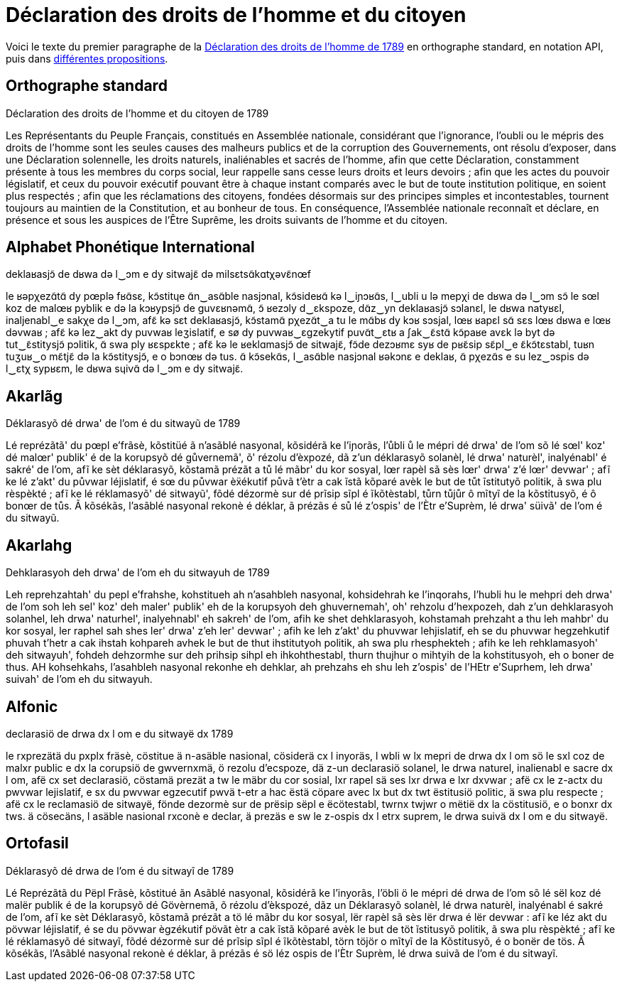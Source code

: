 = Déclaration des droits de l'homme et du citoyen

:ddhc: https://fr.wikipedia.org/wiki/Déclaration_des_droits_de_l'homme_et_du_citoyen_de_1789
:alt: https://www.wikiwand.com/fr/Orthographes_alternatives_du_français

Voici le texte du premier paragraphe de la {ddhc}[Déclaration des droits de l'homme de
1789] en orthographe standard, en notation API, puis dans {alt}[différentes
propositions].

== Orthographe standard

Déclaration des droits de l'homme et du citoyen de 1789

Les Représentants du Peuple Français, constitués en Assemblée nationale,
considérant que l’ignorance, l’oubli ou le mépris des droits de l’homme sont les
seules causes des malheurs publics et de la corruption des Gouvernements, ont
résolu d’exposer, dans une Déclaration solennelle, les droits naturels,
inaliénables et sacrés de l’homme, afin que cette Déclaration, constamment
présente à tous les membres du corps social, leur rappelle sans cesse leurs
droits et leurs devoirs ; afin que les actes du pouvoir législatif, et ceux du
pouvoir exécutif pouvant être à chaque instant comparés avec le but de toute
institution politique, en soient plus respectés ; afin que les réclamations des
citoyens, fondées désormais sur des principes simples et incontestables,
tournent toujours au maintien de la Constitution, et au bonheur de tous. En
conséquence, l’Assemblée nationale reconnaît et déclare, en présence et sous les
auspices de l’Être Suprême, les droits suivants de l’homme et du citoyen.

== Alphabet Phonétique International

deklaʁasjɔ̃ de dʁwa də l‿ɔm e dy sitwajɛ̃ də milsɛtsɑ̃kɑtχəvɛ̃nœf

le ʁəpχezɑ̃tɑ̃ dy pœplə fʁɑ̃sɛ, kɔ̃stitɥe ɑ̃n‿asɑ̃ble nasjɔnal, kɔ̃sideʁɑ̃ kə l‿iɲɔʁɑ̃s,
l‿ubli u lə mepχi de dʁwa də l‿ɔm sɔ̃ le sœl koz de malœʁ pyblik e də la kɔʁypsjɔ̃
de ɡuvɛʁnəmɑ̃, ɔ̃ ʁezɔly d‿ɛkspoze, dɑ̃z‿yn deklaʁasjɔ̃ sɔlanɛl, le dʁwa natyʁɛl,
inaljenabl‿e sakχe də l‿ɔm, afɛ̃ kə sɛt deklaʁasjɔ̃, kɔ̃stamɑ̃ pχezɑ̃t‿a tu le mɑ̃bʁ
dy kɔʁ sɔsjal, lœʁ ʁapɛl sɑ̃ sɛs lœʁ dʁwa e lœʁ dəvwaʁ ; afɛ̃ kə lez‿akt dy puvwaʁ
leʒislatif, e sø dy puvwaʁ‿ɛɡzekytif puvɑ̃t‿ɛtʁ a ʃak‿ɛ̃stɑ̃ kɔ̃paʁe avɛk lə byt də
tut‿ɛ̃stitysjɔ̃ pɔlitik, ɑ̃ swa ply ʁɛspɛkte ; afɛ̃ kə le ʁeklɑmasjɔ̃ de sitwajɛ̃,
fɔ̃de dezɔʁmɛ syʁ de pʁɛ̃sip sɛ̃pl‿e ɛ̃kɔ̃tɛstabl, tuʁn tuʒuʁ‿o mɛ̃tjɛ̃ də la
kɔ̃stitysjɔ̃, e o bɔnœʁ də tus. ɑ̃ kɔ̃sekɑ̃s, l‿asɑ̃ble nasjɔnal ʁəkɔnɛ e deklaʁ, ɑ̃
pχezɑ̃s e su lez‿ɔspis də l‿ɛtχ sypʁɛm, le dʁwa sɥivɑ̃ də l‿ɔm e dy sitwajɛ̃.

== Akarlãg

Déklarasyõ dé drwa' de l'om é du sitwayũ de 1789

Lé reprézãtã' du pœpl e'frãsè, kõstitüé ã n'asãblé nasyonal, kõsidérã ke
l'iɲorãs, l'ůbli ů le mépri dé drwa' de l'om sõ lé sœl' koz' dé malœr' publik' é
de la korupsyõ dé gůvernemã', õ' rézolu d'èxpozé, dã z'un déklarasyõ solanèl, lé
drwa' naturèl', inalyénabl' é sakré' de l'om, afĩ ke sèt déklarasyõ, kõstamã
prézãt a tů lé mãbr' du kor sosyal, lœr rapèl sã sès lœr' drwa' z'é lœr'
devwar' ; afĩ ke lé z'akt' du půvwar léjislatif, é sœ du půvwar èẍékutif půvã
t'ètr a cak ĩstã kõparé avèk le but de tůt ĩstitutyõ politik, ã swa plu
rèspèkté ; afĩ ke lé réklamasyõ' dé sitwayũ', fõdé dézormè sur dé prĩsip sĩpl é
ĩkõtèstabl, tůrn tůjůr ô mĩtyĩ de la kõstitusyõ, é ô bonœr de tůs. Ã kõsékãs,
l'asãblé nasyonal rekonè é déklar, ã prézãs é sů lé z'ospis' de l'Ètr e'Suprèm, lé
drwa' süivã' de l'om é du sitwayũ.

== Akarlahg

Dehklarasyoh deh drwa' de l'om eh du sitwayuh de 1789

Leh reprehzahtah' du pepl e'frahshe, kohstitueh ah n'asahbleh nasyonal,
kohsidehrah ke l'inqorahs, l'hubli hu le mehpri deh drwa' de l'om soh leh sel'
koz' deh maler' publik' eh de la korupsyoh deh ghuvernemah', oh' rehzolu
d'hexpozeh, dah z'un dehklarasyoh solanhel, leh drwa' naturhel', inalyehnabl' eh
sakreh' de l'om, afih ke shet dehklarasyoh, kohstamah prehzaht a thu leh mahbr'
du kor sosyal, ler raphel sah shes ler' drwa' z'eh ler' devwar' ; afih ke leh
z'akt' du phuvwar lehjislatif, eh se du phuvwar hegzehkutif phuvah t'hetr a cak
ihstah kohpareh avhek le but de thut ihstitutyoh politik, ah swa plu
rhesphekteh ; afih ke leh rehklamasyoh' deh sitwayuh', fohdeh dehzormhe sur deh
prihsip sihpl eh ihkohthestabl, thurn thujhur o mihtyih de la kohstitusyoh, eh o
boner de thus. AH kohsehkahs, l'asahbleh nasyonal rekonhe eh dehklar, ah
prehzahs eh shu leh z'ospis' de l'HEtr e'Suprhem, leh drwa' suivah' de l'om eh
du sitwayuh.

== Alfonic

declarasiö de drwa dx l om e du sitwayë dx 1789

le rxprezätä du pxplx fräsè, cöstitue ä n-asäble nasional, cösiderä cx l
inyoräs, l wbli w lx mepri de drwa dx l om sö le sxl coz de malxr public e dx la
corupsiö de gwvernxmä, ö rezolu d'ecspoze, dä z-un declarasiö solanel, le drwa
naturel, inalienabl e sacre dx l om, afë cx set declarasiö, cöstamä prezät a tw
le mäbr du cor sosial, lxr rapel sä ses lxr drwa e lxr dxvwar ; afë cx le z-actx
du pwvwar lejislatif, e sx du pwvwar egzecutif pwvä t-etr a hac ëstä cöpare avec
lx but dx twt ëstitusiö politic, ä swa plu respecte ; afë cx le reclamasiö de
sitwayë, fönde dezormè sur de prësip sëpl e ëcötestabl, twrnx twjwr o mëtië dx
la cöstitusiö, e o bonxr dx tws. ä cösecäns, l asäble nasional rxconè e declar,
 ä prezäs e sw le z-ospis dx l etrx suprem, le drwa suivä dx l om e du sitwayë.

== Ortofasil

Déklarasyõ dé drwa de l'om é du sitwayĩ de 1789

Lé Reprézãtã du Pëpl Frãsè, kõstitué ãn Asãblé nasyonal, kõsidérã ke l'inyorãs,
l'öbli ö le mépri dé drwa de l'om sõ lé sël koz dé malër publik é de la korupsyõ
dé Gövèrnemã, õ rézolu d'èkspozé, dãz un Déklarasyõ solanèl, lé drwa naturèl,
inalyénabl é sakré de l'om, afĩ ke sèt Déklarasyõ, kõstamã prézãt a tö lé mãbr
du kor sosyal, lër rapèl sã sès lër drwa é lër devwar : afĩ ke léz akt du pövwar
léjislatif, é se du pövwar ègzékutif pövãt ètr a cak ĩstã kõparé avèk le but de
töt ĩstitusyõ politik, ã swa plu rèspèkté ; afĩ ke lé réklamasyõ dé sitwayĩ,
fõdé dézormè sur dé prĩsip sĩpl é ĩkõtèstabl, törn töjör o mĩtyĩ de la
Kõstitusyõ, é o bonër de tös. Ã kõsékãs, l'Asãblé nasyonal rekonè é déklar, ã
prézãs é sö léz ospis de l'Ètr Suprèm, lé drwa suivã de l'om é du sitwayĩ.
